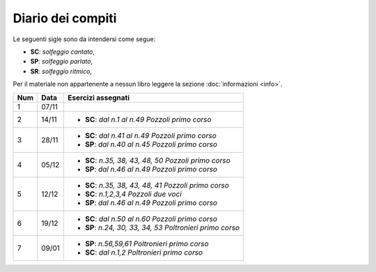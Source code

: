 Diario dei compiti
==================

Le seguenti sigle sono da intendersi come segue:

* **SC**: *solfeggio cantato*,
* **SP**: *solfeggio parlato*,
* **SR**: *solfeggio ritmico*,

Per il materiale non appartenente a nessun libro leggere la sezione :doc:`informazioni <info>`.

.. table:: 


    +-----+-------+------------------------------------------------------------+
    | Num | Data  |                     Esercizi assegnati                     |
    +=====+=======+============================================================+
    | 1   | 07/11 |                                                            |
    +-----+-------+------------------------------------------------------------+
    | 2   | 14/11 | * **SC**: *dal n.1 al n.49* `Pozzoli primo corso`          |
    +-----+-------+------------------------------------------------------------+
    | 3   | 28/11 | * **SC**: *dal n.41 al n.49* `Pozzoli primo corso`         |
    |     |       | * **SP**: *dal n.40 al n.45* `Pozzoli primo corso`         |
    +-----+-------+------------------------------------------------------------+
    | 4   | 05/12 | * **SC**: *n.35, 38, 43, 48, 50* `Pozzoli primo corso`     |
    |     |       | * **SP**: *dal n.46 al n.49* `Pozzoli primo corso`         |
    +-----+-------+------------------------------------------------------------+
    | 5   | 12/12 | * **SC**: *n.35, 38, 43, 48, 41* `Pozzoli primo corso`     |
    |     |       | * **SC**: *n.1,2,3,4* `Pozzoli due voci`                   |
    |     |       | * **SP**: *dal n.46 al n.49* `Pozzoli primo corso`         |
    +-----+-------+------------------------------------------------------------+
    | 6   | 19/12 | * **SC**: *dal n.50 al n.60* `Pozzoli primo corso`         |
    |     |       | * **SP**: *n.24, 30, 33, 34, 53* `Poltronieri primo corso` |
    +-----+-------+------------------------------------------------------------+
    | 7   | 09/01 | * **SP**: *n.56,59,61* `Poltronieri primo corso`           |
    |     |       | * **SC**: *dal n.1,2* `Poltronieri primo corso`            |
    +-----+-------+------------------------------------------------------------+
    